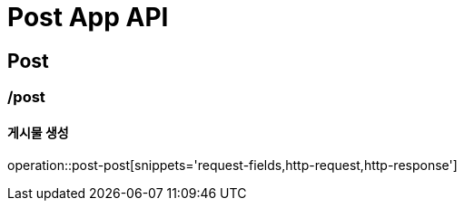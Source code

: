 = Post App API

== Post

=== /post
==== 게시물 생성
operation::post-post[snippets='request-fields,http-request,http-response']